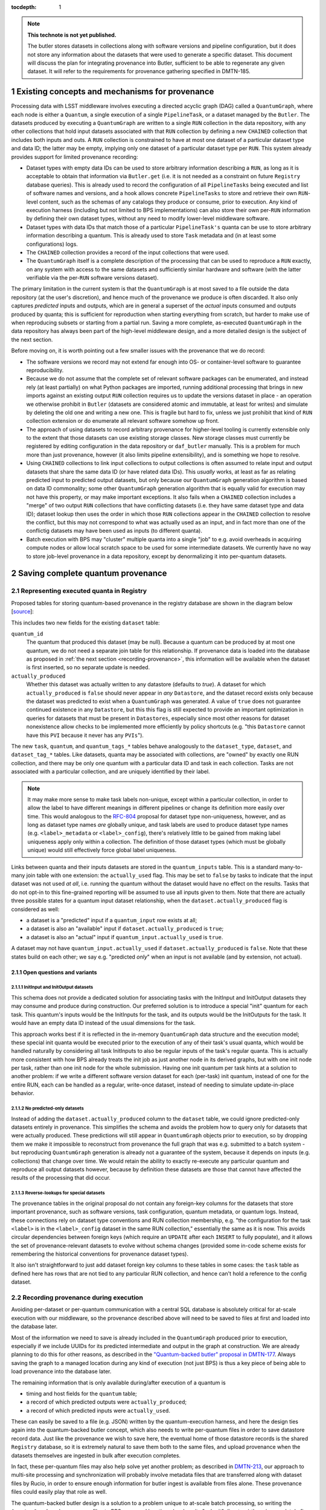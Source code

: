 :tocdepth: 1

.. Please do not modify tocdepth; will be fixed when a new Sphinx theme is shipped.

.. sectnum::

.. TODO: Delete the note below before merging new content to the master branch.

.. note::

   **This technote is not yet published.**

   The butler stores datasets in collections along with software versions and pipeline configuration, but it does not store any information about the datasets that were used to generate a specific dataset. This document will discuss the plan for integrating provenance into Butler, sufficient to be able to regenerate any given dataset. It will refer to the requirements for provenance gathering specified in DMTN-185.


Existing concepts and mechanisms for provenance
===============================================

Processing data with LSST middleware involves executing a directed acyclic graph (DAG) called a ``QuantumGraph``, where each node is either a ``Quantum``, a single execution of a single ``PipelineTask``, or a dataset managed by the ``Butler``.
The datasets produced by executing a ``QuantumGraph`` are written to a single ``RUN`` collection in the data repository, with any other collections that hold input datasets associated with that ``RUN`` collection by defining a new ``CHAINED`` collection that includes both inputs and outs.
A ``RUN`` collection is constrained to have at most one dataset of a particular dataset type and data ID; the latter may be empty, implying only one dataset of a particular dataset type per ``RUN``.
This system already provides support for limited provenance recording:

- Dataset types with empty data IDs can be used to store arbitrary information describing a ``RUN``, as long as it is acceptable to obtain that information via ``Butler.get`` (i.e. it is not needed as a constraint on future ``Registry`` database queries).
  This is already used to record the configuration of all ``PipelineTasks`` being executed and list of software names and versions, and a hook allows concrete ``PipelineTasks`` to store and retrieve their own ``RUN``-level content, such as the schemas of any catalogs they produce or consume, prior to execution.
  Any kind of execution harness (including but not limited to BPS implementations) can also store their own per-``RUN`` information by defining their own dataset types, without any need to modify lower-level middleware software.

- Dataset types with data IDs that match those of a particular ``PipelineTask's`` quanta can be use to store arbitrary information describing a quantum.
  This is already used to store ``Task`` metadata and (in at least some configurations) logs.

- The ``CHAINED`` collection provides a record of the input collections that were used.

- The ``QuantumGraph`` itself is a complete description of the processing that can be used to reproduce a ``RUN`` exactly, on any system with access to the same datasets and sufficiently similar hardware and software (with the latter verifiable via the per-``RUN`` software versions dataset).

The primary limitation in the current system is that the ``QuantumGraph`` is at most saved to a file outside the data repository (at the user's discretion), and hence much of the provenance we produce is often discarded.
It also only captures *predicted* inputs and outputs, which are in general a superset of the *actual* inputs consumed and outputs produced by quanta; this is sufficient for reproduction when starting everything from scratch, but harder to make use of when reproducing subsets or starting from a partial run.
Saving a more complete, as-executed ``QuantumGraph`` in the data repository has always been part of the high-level middleware design, and a more detailed design is the subject of the next section.

Before moving on, it is worth pointing out a few smaller issues with the provenance that we do record:

- The software versions we record may not extend far enough into OS- or container-level software to guarantee reproducibility.

- Because we do not assume that the complete set of relevant software packages can be enumerated, and instead rely (at least partially) on what Python packages are imported, running additional processing that brings in new imports against an existing output ``RUN`` collection requires us to update the versions dataset in place - an operation we otherwise prohibit in ``Butler`` (datasets are considered atomic and immutable, at least for writes) and simulate by deleting the old one and writing a new one.
  This is fragile but hard to fix, unless we just prohibit that kind of ``RUN`` collection extension or do enumerate all relevant software somehow up front.

- The approach of using datasets to record arbitrary provenance for higher-level tooling is currently extensible only to the extent that those datasets can use existing storage classes.
  New storage classes must currently be registered by editing configuration in the data repository or ``daf_butler`` manually.
  This is a problem for much more than just provenance, however (it also limits pipeline extensibility), and is something we hope to resolve.

- Using ``CHAINED`` collections to link input collections to output collections is often assumed to relate input and output datasets that share the same data ID (or have related data IDs).
  This *usually* works, at least as far as relating predicted input to predicted output datasets, but only because our ``QuantumGraph`` generation algorithm is based on data ID commonality; some other ``QuantumGraph`` generation algorithm that is equally valid for execution may not have this property, or may make important exceptions.
  It also fails when a ``CHAINED`` collection includes a "merge" of two output ``RUN`` collections that have conflicting datasets (i.e. they have same dataset type and data ID); dataset lookup then uses the order in which those ``RUN`` collections appear in the ``CHAINED`` collection to resolve the conflict, but this may not correspond to what was actually used as an input, and in fact more than one of the conflictig datasets may have been used as inputs (to different quanta).

- Batch execution with BPS may "cluster" multiple quanta into a single "job" to e.g. avoid overheads in acquiring compute nodes or allow local scratch space to be used for some intermediate datasets.
  We currently have no way to store job-level provenance in a data repository, except by denormalizing it into per-quantum datasets.

Saving complete quantum provenance
==================================

Representing executed quanta in Registry
----------------------------------------

Proposed tables for storing quantum-based provenance in the registry database are shown in the diagram below [`source <https://dbdiagram.io/d/61fff3cc85022f4ee5479e62>`_]:

.. image:: /_static/tables.png
   :target: https://dbdiagram.io/d/61fff3cc85022f4ee5479e62
   :alt: registry provenance tables

This includes two new fields for the existing ``dataset`` table:

``quantum_id``
  The quantum that produced this dataset (may be null).
  Because a quantum can be produced by at most one quantum, we do not need a separate join table for this relationship.
  If provenance data is loaded into the database as proposed in :ref:`the next section <recording-provenance>`, this information will be available when the dataset is first inserted, so no separate update is needed.

``actually_produced``
  Whether this dataset was actually written to any datastore (defaults to `true`).
  A dataset for which ``actually_produced`` is ``false`` should never appear in *any* ``Datastore``, and the dataset record exists only because the dataset was predicted to exist when a ``QuantumGraph`` was generated.
  A value of ``true`` does not guarantee continued existence in any ``Datastore``, but this this flag is still expected to provide an important optimization in queries for datasets that must be present in ``Datastores``, especially since most other reasons for dataset nonexistence allow checks to be implemented more efficiently by policy shortcuts (e.g. "this ``Datastore`` cannot have this ``PVI`` because it never has any ``PVIs``").

The new ``task``, ``quantum``, and ``quantum_tags_*`` tables behave analogously to the ``dataset_type``, ``dataset``, and ``dataset_tag_*`` tables.
Like datasets, quanta may be associated with collections, are "owned" by exactly one RUN collection, and there may be only one quantum with a particular data ID and task in each collection.
Tasks are not associated with a particular collection, and are uniquely identified by their label.

.. note::

   It may make more sense to make task labels non-unique, except within a particular collection, in order to allow the label to have different meanings in different pipelines or change its definition more easily over time.
   This would analogous to the `RFC-804 <https://jira.lsstcorp.org/browse/RFC-804>`_ proposal for dataset type non-uniqueness, however, and as long as dataset type names *are* globally unique, and task labels are used to produce dataset type names (e.g. ``<label>_metadata`` or ``<label>_config``), there's relatively little to be gained from making label uniqueness apply only within a collection.
   The definition of those dataset types (which must be globally unique) would still effectively force global label uniqueness.

Links between quanta and their inputs datasets are stored in the ``quantum_inputs`` table.
This is a standard many-to-many join table with one extension: the ``actually_used`` flag.
This may be set to ``false`` by tasks to indicate that the input dataset was not used *at all*, i.e. running the quantum without the dataset would have no effect on the results.
Tasks that do not opt-in to this fine-grained reporting will be assumed to use all inputs given to them.
Note that there are actually three possible states for a quantum input dataset relationship, when the ``dataset.actually_produced`` flag is considered as well:

- a dataset is a "predicted" input if a ``quantum_input`` row exists at all;
- a dataset is also an "available" input if ``dataset.actually_produced`` is ``true``;
- a dataset is also an "actual" input if ``quantum_input.actually_used`` is ``true``.

A dataset may not have ``quantum_input.actually_used`` if ``dataset.actually_produced`` is ``false``.
Note that these states build on each other; we say e.g. "predicted *only*" when an input is not available (and by extension, not actual).

Open questions and variants
^^^^^^^^^^^^^^^^^^^^^^^^^^^

InitInput and InitOutput datasets
"""""""""""""""""""""""""""""""""

This schema does not provide a dedicated solution for associating tasks with the InitInput and InitOutput datasets they may consume and produce during construction.
Our preferred solution is to introduce a special "init" quantum for each task.
This quantum's inputs would be the InitInputs for the task, and its outputs would be the InitOutputs for the task.
It would have an empty data ID instead of the usual dimensions for the task.

This approach works best if it is reflected in the in-memory ``QuantumGraph`` data structure and the execution model; these special init quanta would be executed prior to the execution of any of their task's usual quanta, which would be handled naturally by considering all task InitInputs to also be regular inputs of the task's regular quanta.
This is actually more consistent with how BPS already treats the init job as just another node in its derived graphs, but with one init node per task, rather than one init node for the whole submission.
Having one init quantum per task hints at a solution to another problem: if we write a different software version dataset for each (per-task) init quantum, instead of one for the entire RUN, each can be handled as a regular, write-once dataset, instead of needing to simulate update-in-place behavior.

No predicted-only datasets
""""""""""""""""""""""""""

Instead of adding the ``dataset.actually_produced`` column to the ``dataset`` table, we could ignore predicted-only datasets entirely in provenance.
This simplifies the schema and avoids the problem how to query only for datasets that were actually produced.
These predictions will still appear in ``QuantumGraph`` objects prior to execution, so by dropping them we make it impossible to reconstruct from provenance the full graph that was e.g. submitted to a batch system - but reproducing ``QuantumGraph`` generation is already not a guarantee of the system, because it depends on inputs (e.g. collections) that change over time.
We would retain the ability to exactly re-execute any particular quantum and reproduce all output datasets however, because by definition these datasets are those that cannot have affected the results of the processing that did occur.

Reverse-lookups for special datasets
""""""""""""""""""""""""""""""""""""

The provenance tables in the original proposal do not contain any foreign-key columns for the datasets that store important provenance, such as software versions, task configuration, quantum metadata, or quantum logs.
Instead, these connections rely on dataset type conventions and RUN collection membership, e.g. "the configuration for the task ``<label>`` is in the ``<label>_config`` dataset in the same RUN collection," essentially the same as it is now.
This avoids circular dependencies between foreign keys (which require an ``UPDATE`` after each ``INSERT`` to fully populate), and it allows the set of provenance-relevant datasets to evolve without schema changes (provided some in-code scheme exists for remembering the historical conventions for provenance dataset types).

It also isn't straightforward to just add dataset foreign key columns to these tables in some cases: the ``task`` table as defined here has rows that are not tied to any particular RUN collection, and hence can't hold a reference to the config dataset.

.. _recording-provenance:

Recording provenance during execution
-------------------------------------

Avoiding per-dataset or per-quantum communication with a central SQL database is absolutely critical for at-scale execution with our middleware, so the provenance described above will need to be saved to files at first and loaded into the database later.

Most of the information we need to save is already included in the ``QuantumGraph`` produced prior to execution, especially if we include UUIDs for its predicted intermediate and output in the graph at construction.
We are already planning to do this for other reasons, as described in the `"Quantum-backed butler" proposal in DMTN-177 <https://dmtn-177.lsst.io/#limited-quantum-backed-butler>`_.
Always saving the graph to a managed location during any kind of execution (not just BPS) is thus a key piece of being able to load provenance into the database later.

The remaining information that is only available during/after execution of a quantum is

- timing and host fields for the ``quantum`` table;
- a record of which predicted outputs were ``actually_produced``;
- a record of which predicted inputs were ``actually_used``.

These can easily be saved to a file (e.g. JSON) written by the quantum-execution harness, and here the design ties again into the quantum-backed butler concept, which also needs to write per-quantum files in order to save datastore record data.
Just like the provenance we wish to save here, the eventual home of those datastore records is the shared ``Registry`` database, so it is extremely natural to save them both to the same files, and upload provenance when the datasets themselves are ingested in bulk after execution completes.

In fact, these per-quantum files may also help solve yet another problem; as described in `DMTN-213 <https://dmtn-213.lsst.io/>`_, our approach to multi-site processing and synchronization will probably involve metadata files that are transferred along with dataset files by Rucio, in order to ensure enough information for butler ingest is available from files alone.
These provenance files could easily play that role as well.

The quantum-backed butler design is a solution to a problem unique to at-scale batch processing, so writing the ``QuantumGraph`` and provenance files to BPS-managed locations (such as its "submit" directory) there is completely fine.
That's not true for provenance, which we want to work regardless of how execution is performed.
This is related to the long-running middleware goal of better integrating ``pipetask`` and BPS.
It will probably also involve carving out a third aspect of butler (a new sibling to ``Registry`` and ``Datastore``) for ``QuantumGraph`` and provenance files, because

- like ``Datastore``, this aspect would be backed by files in a shared filesystem or object store (but not necessarily the same filesystem or bucket as an associated ``Datastore``);
- like ``Registry``, the new aspect would provide descriptive and organizational metadata for datasets, rather than hold datasets themselves, and after execution its content would be completely loaded into the ``Registry``.

The full high-level design will be the subject of a future technote, but an early sketch can be found `in Confluence <https://confluence.lsstcorp.org/display/DM/Saving+per-Quantum+provenance+and+propagating+nothing-to-do+cases%2C+and+The+Future>`_.

Recording provenance only when using BPS (and relying on it to manage the ``QuantumGraph`` and provenance files) in the interim seems like a good first step.
Extending the design to include non-BPS processing may take time, but we do not anticipate it changing what happens at a low level or the appearance of persisted provenance information.

Interfaces for querying quantum provenance
------------------------------------------

Given the similarity between quanta and datasets in terms of table structure, a ``Registy.queryQuanta`` method analogous to ``queryDatasets`` provides a good starting point for provenance searches::

  def queryQuanta(
      self,
      label: Any,
      *,
      collections: Any = None,
      dimensions: Iterable[Dimension | str] | None = None,
      dataId: DataId | None = None,
      where: str | None = None,
      findFirst: bool = False,
      bind: Mapping[str, Any] | None = None,
      check: bool = True,
      with_inputs: Iterable[DatasetRef] | None = None,
      with_outputs: Iterable[DatasetRef] | None = None,
      **kwargs: Any,
  ) -> QuantumQueryResults:
      ...

Most arguments here are exactly the same as those to ``queryDatasets``,
with the dataset type argument replaced by a label expression identify the tasks, and two new arguments to constrain the query on particular input or output datasets.
Like ``queryDatasets``, the return type would be a lazy-evaluation iterable, with convenience methods for conversion to ``QuantumGraph`` instance; this type could also be returned by a new ``DataCoordinateQueryResults.findQuanta`` method to more directly find quanta from a data ID query (as the ``findDatasets`` does for datasets).

This interface does not provide enough functionality for most provenance queries, however - it just finds all quanta matching certain criteria, regardless of their relationships - so it is best considered way to obtain a starting point.
For those, we envision an operation that starts with a set of quanta and traverses the graph according to certain criteria, querying the database as necessary (perhaps once per task or dataset type) and returning matching quanta as it goes::

  def traverseQuanta(
      self,
      initial: Iterable[Quantum],
      forward_while: Optional[str | TraversalPredicate] = None,
      forward_until: Optional[str | TraversalPredicate] = None,
      backward_while: Optional[str | TraversalPredicate] = None,
      backward_until: Optional[str | TraversalPredicate] = None,
  ) -> Iterable[Quantum]:
      ...

Traversal could proceed forward (in the same direction as execution) or backward (from outputs back to inputs) or both.
The criteria for which quanta to traverse and return are encoded in the four predicate arguments, which are *conceptually* just boolean functions on a quantum::

  class TraversalPredicate(ABC):

      @abstractmethod
      def __call__(self, quantum: Quantum) -> bool:
          ...

Traversal would be terminated in a direction whenever a ``while`` predicate evaluates to `False` (without returning that quantum) or whenever the corresponding ``until`` predicate evaluates to `True` (which does return that quantum).

This simple conceptual definition of the predicate may not be possible in practice for performance reasons; traversal actually involves database queries, and while we can perform some post-query filtering in Python, we want most of the filtering to happen in the database.
In practice, then, we may need to define an enumerated library of ``TraversalPredicates``, and perhaps define logical operations to combine them, restricted to what we can translate to SQL queries.
Most common provenance queries could be satisfied by the following predicates and their negations (even if they cannot be combined):

- whether the quantum's task label is in a given set;
- whether any input or output dataset type is in given set;
- whether any input or output dataset UUID is in a given set.

It is worth noting here that the ``Quantum`` and ``QuantumGraph`` objects returned here are not necessarily the same types as those used prior to execution; execution adds more information that we want the provenance system to be able to return.
Whether to actually use different types involves a lot of classic software design tradeoffs involving inheritance and container classes, and resolving it is beyond the scope of this document.
If we do use different types, one of the most important operations on the "executed" forms will of course be transformation to a "predicted" form for reproduction.

Intentionally inexact reproduction
----------------------------------

Quantum-based provenance excels at exact reproduction of previous processing runs, but it can also be used - with some limitations - to re-run processing with intentional changes.

The most straightforward way to reprocess with changes is to create a completely new ``QuantumGraph``.
The software versions and task configuration stored in per-``RUN`` datasets can be combined with the special "init" quanta for each task to reconstruct the pipelines used in a ``RUN`` exactly, and of course other versions or configurations may be used instead as desired.
The input collections and data ID expression also typically provided as input to the ``QuantumGraph`` generation algorithm are not directly saved in our provenance schema, however, because after execution we intentionally do not draw any distinctions between quanta that may have originated in different graphs as long as their outputs land in the same ``RUN`` (and hence have the same software versions and configuration).
Higher level tools such as BPS or a campaign managements system may nevertheless save this information in their own datasets, along with any other graph-building or per-submission information relevant for those tools.

Changing software versions and configuration while keeping the input datasets and data IDs the same can be more directly accomplished using quantum-based provenance.
The former is what happens naturally when a different version of the codebase is used to fetch and run a stored ``QuantumGraph``, while the latter can easily be expressed as mutator methods on the ``QuantumGraph`` object (or perhaps arguments to the code that transforms an already-executed provenance graph into a ready-to-run predicted graph).
There is one large caveat: different versions and configuration can lead to different predictions for inputs and outputs for a quantum, and when applied to a full graph, this can result in some quanta being pruned either because they are no longer needed to produce desired target datasets or because it can be known in advance that they will have no work to do.
In some cases, it should logically expand the graph instead - but if we are starting from provenance quanta and are not re-running the ``QuantumGraph`` generation algorithm in full, we cannot in general add fundamentally new quanta, though we may be able to identify ways to do so for specific use cases in the future.
This depends on how our algorithm for ``QuantumGraph`` generation evolves; our current algorithm has essentially no way to incorporate existing quanta, but a long-planned (but long-delayed) new algorithm should be much more flexible in this regard.

Changing the input collections before re-executing a ``QuantumGraph`` obtained from provenance would work in much the same way, and would have very similar limitations in the sense that pruning the graph is straightforward but expanding it is not.
Unlike version and configuration changes, updating the graph to reflect new input collections involves querying the ``Registry``, and doing this efficiently (in particular, avoiding per-quantum queries) will make this more difficult to implement.

Changing the input data ID expression while starting from quantum provenance does not make sense in the same way; the right way to think of this is that the data ID expression is instead used in performing the provenance query to fetch those quanta.
It is worth noting that these queries are not affected by the original boundaries of the ``QuantumGraph`` objects used for production - a ``QuantumGraph`` obtained from provenance can include quanta from multiple ``RUN`` collections as well as multiple ``QuantumGraph``-generation submissions within a single ``RUN`` collection.

.. note::

   These multi-``RUN`` provenance ``QuantumGraphs`` cannot be translated one-to-one into runnable predicted ``QuantumGraphs``, as long as our execution model expects all writes to go into a single output ``RUN`` collection with consistent configuration and versions for all quanta within it.
   The most straightforward way to address this would be to make the process that translates provenance graphs into predicted graphs a fundamentally one-to-many operation, requiring users to run each per-``RUN`` predicted graph on its own.
   For unrelated reasons (e.g. RSP service outputs, user-defined processing, unusual processing for commissioning), we are considering expanding the data ID / dimensions system to allow custom data ID keys or relax the dataset type + data ID unique constraints, which would also open up new ways of saving configuration (e.g. multiple init quanta per ``RUN``, each with its own config datasets), and that may in enable execution of ``QuantumGraph`` objects with heterogeneous configuration.

Mapping to the IVOA provenance model
------------------------------------

Our quantum-dataset provenance model has a straightforward mapping to the  IVOA provenance model :cite:`2020ivoa.spec.0411S`, which is also based on directed acyclic graph concepts.
Our "dataset" corresponds to IVOA's "Entity", and our "quantum" corresponds to IVOA's "Activity".
The fields of these concepts in the IVOA have fairly obvious mappings to the fields of our schema (unique IDs, names of dataset types and tasks, execution timespans).
One important field that may be slightly problematic is the Entity's "location" field, which might *usually* map to a ``Datastore`` URI, but cannot in general, because our datasets may not have a URI, or may have more than one.

The IVOA terms are more general, and we may also want to map other concepts to them as well (e.g. a BPS job may be considered another kind of Activity, and a RUN collection could be another kind of Entity).
But none of the other potential mappings are as clear-cut or as useful as quantum-Activity and dataset-Entity.

There are two natural relationships defined by IVOA between an Activity and an Entity, which map directly to the kinds of edges in our ``QuantumGraph``:

- an Activity "Used" an Entity: a quantum has an "input" dataset;
- an Entity "WasGeneratedBy" an Activity: a dataset is an "output" of a quantum.

These relationships have a "role" field that is probably best populated with the string name used by a ``PipelineTask`` to refer to the ``Connection``.
Because this role will be the same for all relationships between a particular dataset type and task, it also makes sense to use IVOA's "UsedDescription" and "GeneratedDescription" classes to define these roles in a more formal, reusable way.
IVOA recommends certain predefined values be used for those descriptions when they apply (e.g. "Calibration" as a "UsedDescription"), which could be identified by configuration that depends on the pipeline definition.

IVOA also defines a "WasInformedBy" relationship between two Activities and a "WasDerivedFrom" relationship between two Entities.
These may be useful in collapsed views of the ``QuantumGraph`` in which datasets or quanta are elided, but in our case would always be computed from the Activity-Entity/quantum-dataset relationships, rather than meaningful in their own right.

IVOA has no direct counterpart to our "predicted" vs. "available" vs "actual" categorization of quantum-dataset relationships.
Because a relationship can have at most one associated "GeneratedDescription" or "UsedDescription", we cannot use one set of description types for the role-like information and another for this categorization.
It seems best to simply leave this out of the IVOA view of our provenance, and possibly limit the IVOA view to "actual" relationships, since it is not expected to play a role in actually reproducing our processing.

We currently have no concept that maps to IVOA's "Agent" or any of its relationships.

Addressing provenance working group recommendations
===================================================

TODO: Try to cover every middleware-relevant recommendation from DMTN-185 somewhere in this section.

Recommendations relevant to quantum provenance
----------------------------------------------

TODO:

- List recommendations from DMTN-185 that earlier sections address, call out subtleties.
- Call out REQ-PTK-005 (URIs in PipelineTask provenance) as something we won't do, at least not directly, in that you can ask for a URI given a UUID, but it doesn't make sense to put the URI in the provenance tables or even demand that all Datastores use URIs at all.

EFD-Butler linkage
------------------

TODO:

- If it lands in the headers, it *could* land in the exposure table.
- Everything else from EFD that goes in butler should be written or ingested as a per-exposure dataset.
- Could use an opaque-table datastore if we wanted to (someday) make it possible to include these things in Registry queries.
- Make sure this is consistent with DMTN-185.
- Make sure this is consistent with LDM-556.

Metrics linkage
---------------

TODO:

- If metrics are measured by PipelineTasks, linkage to everything else is done.
- Use opaque-table Datastore if we want them in Registry queries.
- Also consider (write-only?) InfluxDB datastore.
- Defer to other technote.

Saving provenance in dataset files
----------------------------------

TODO:

- Sketch hook on Formatter that is given metadata to write if it can and discard if it can't.
- On `put`, pass metadata to Formatter with UUID of the dataset, and best (conservative) guess at UUIDs of actual inputs to this quantum.
- THIS MIGHT DIFFER FROM FINAL ACTUAL INPUTS, because the quantum isn't necessarily done yet (though it often will be).  Or should we record predicted/available inputs instead to avoid discrepancy?

.. rubric:: References

.. bibliography:: local.bib lsstbib/books.bib lsstbib/lsst.bib lsstbib/lsst-dm.bib lsstbib/refs.bib lsstbib/refs_ads.bib
   :style: lsst_aa
